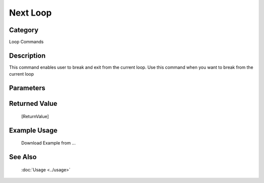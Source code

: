 Next Loop
=========

Category
--------
Loop Commands

Description
-----------

This command enables user to break and exit from the current loop. Use this command when you want to break from the current loop

Parameters
----------



Returned Value
--------------
	[ReturnValue]

Example Usage
-------------

	Download Example from ...

See Also
--------
	:doc:`Usage <../usage>`
	

